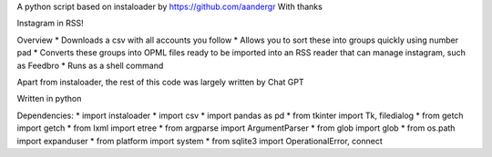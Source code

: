 A python script based on instaloader by https://github.com/aandergr
With thanks

Instagram in RSS!

Overview
* Downloads a csv with all accounts you follow
* Allows you to sort these into groups quickly using number pad
* Converts these groups into OPML files ready to be imported into an RSS reader that can manage instagram, such as Feedbro
* Runs as a shell command

Apart from instaloader, the rest of this code was largely written by Chat GPT

Written in python

Dependencies:
* import instaloader
* import csv
* import pandas as pd
* from tkinter import Tk, filedialog
* from getch import getch
* from lxml import etree
* from argparse import ArgumentParser
* from glob import glob
* from os.path import expanduser
* from platform import system
* from sqlite3 import OperationalError, connect
